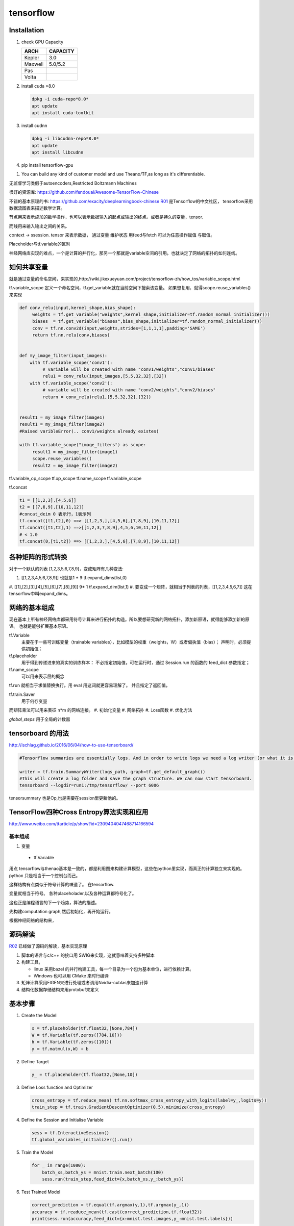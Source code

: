 **********
tensorflow
**********

Installation
============

#. check GPU Capacity
   
   .. csv-table::
      :header: ARCH, CAPACITY

      Kepler, 3.0
      Maxwell, 5.0/5.2
      Pas
      Volta,
#. install cuda >8.0
   
   .. code-block:: bash
      
      dpkg -i cuda-repo*8.0*
      apt update
      apt install cuda-toolkit

#. install cudnn

   .. code-block:: bash
      
      dpkg -i libcudnn-repo*8.0*
      apt update
      apt install libcudnn
   
#. pip install tensorflow-gpu


.. image:: /Stage_3/tensorflow/overall.png

#. You can build any kind of customer model and use Theano/TF,as long as it's differentiable.

无监督学习类假于autoencoders,Restricted Boltzmann Machines


很好的资源库: https://github.com/fendouai/Awesome-TensorFlow-Chinese

不错的基本原理的书: https://github.com/exacity/deeplearningbook-chinese
R01_ 是Tensorflow的中文社区， tensorflow采用数据流图表来描述数学计算。

节点用来表示施加的数学操作，也可以表示数据输入的起点或输出的终点。或者是持久的变量，tensor.

而线用来输入输出之间的关系。


context -> ssession.
tensor 来表示数据，
通过变量 维护状态
用feed与fetch 可以为任意操作赋值 与取值。

Placeholder与tf.variable的区别


神经网络库实现的难点，一个是计算的并行化，那另一个那就是variable空间的引用。也就决定了网络的拓扑的如何连线。

如何共享变量
============

就是通过变量的命名空间，来实现的,http://wiki.jikexueyuan.com/project/tensorflow-zh/how_tos/variable_scope.html



tf.variable_scope 定义一个命名空间，tf.get_variable就在当前空间下搜索该变量。 如果想复用，就得scope.reuse_variables() 来实现

.. code-block:: python

   def conv_relu(input,kernel_shape,bias_shape):
        weights = tf.get_variable("weights",kernel_shape,initializer=tf.random_normal_initializer())
        biases  = tf.get_veriable("biases",bias_shape,initializer=tf.random_normal_initializer())
        conv = tf.nn.conv2d(input,weights,strides=[1,1,1,1],padding='SAME')
        return tf.nn.relu(conv,biases)


   def my_image_filter(input_images):
       with tf.variable_scope('conv1'):
            # variable will be created with name "conv1/weights","conv1/biases"
            relu1 = conv_relu(input_images,[5,5,32,32],[32])
       with tf.variable_scope('conv2'):
            # variable will be created with name "conv2/weights","conv2/biases"
            return = conv_relu(relu1,[5,5,32,32],[32])


   result1 = my_image_filter(image1)
   result1 = my_image_filter(image2)
   #Raised varibleError(.. conv1/weights already existes)

   with tf.variable_scope("image_filters") as scope:
        result1 = my_image_filter(image1)
        scope.reuse_variables()
        result2 = my_image_filter(image2)

tf.variable_op_scope
tf.op_scope
tf.name_scope
tf.variable_scope


tf.concat 

.. code-block:: python

   t1 = [[1,2,3],[4,5,6]]
   t2 = [[7,8,9],[10,11,12]]
   #concat_deim 0 表示行，1表示列
   tf.concat([t1,t2],0) ==> [[1,2,3,],[4,5,6],[7,8,9],[10,11,12]]
   tf.concat([t1,t2],1) ==>[[1,2,3,7,8,9],4,5,6,10,11,12]]
   # < 1.0
   tf.concat(0,[t1,t2]) ==> [[1,2,3,],[4,5,6],[7,8,9],[10,11,12]]


各种矩阵的形式转换
==================

对于一个默认的列表 [1,2,3,5,6,7,8,9]，变成矩阵有几种变法:

#.    [[1,2,3,4,5,6,7,8,9]]  也就是1 * 9   tf.expand_dims(list,0)
#.    [[1],[2],[3],[4],[5],[6],[7],[8],[9]]  9* 1 tf.expand_dim(list,1)
#.    
要变成一个矩阵，就相当于列表的列表，[[1,2,3,4,5,6,7]] 这在tensorflow中叫expand_dims。 

网络的基本组成
==============

现在基本上所有神经网络库都采用符号计算来进行拓扑的构造。所以要想研究新的网络拓扑，添加新原语，就得能够添加新的原语。
也就是能够扩展基本原语。

tf.Variable
   主要在于一些可训练变量（trainable variables），比如模型的权重（weights，W）或者偏执值（bias）；
   声明时，必须提供初始值；

tf.placeholder
  用于得到传递进来的真实的训练样本： 不必指定初始值，可在运行时，通过 Session.run 的函数的 feed_dict 参数指定；

tf.name_scope
   可以用来表示层的概念
tf.run 就相当于求值替换执行。用 eval 用这词就更容易理解了。 并且指定了返回值。 

tf.train.Saver 
   用于何存变量

而矩阵乘法可以用来表征 n*m 的网络连接。
#. 初始化变量
#. 网络拓扑
#. Loss函数
#. 优化方法

*global_steps*  用于全局的计数器

tensorboard 的用法
==================

http://ischlag.github.io/2016/06/04/how-to-use-tensorboard/

.. code-block:: python

   #Tensorflow summaries are essentially logs. And in order to write logs we need a log writer (or what it is called in tensorflow) a SummaryWriter. So for starters, we’ll add the following line before our train loop.
   
   writer = tf.train.SummaryWriter(logs_path, graph=tf.get_default_graph())
   #This will create a log folder and save the graph structure. We can now start tensorboard.
   tensorboard --logdir=run1:/tmp/tensorflow/ --port 6006

tensorsummary 也是Op,也是需要在session里更新他的。

TensorFlow四种Cross Entropy算法实现和应用
=========================================

http://www.weibo.com/ttarticle/p/show?id=2309404047468714166594

基本组成
--------

#. 变量

  + tf.Variable  

用点
tensorflow与thenao基本是一致的，都是利用图来构建计算模型，这些在python里实现，而真正的计算独立来实现的。 python 只是相当于一个控制台而己。

这样结构有点类似于符号计算的味道了。
在tensorflow.

变量就相当于符号。 各种placeholader,以及各种运算都符号化了。

这也正是编程语言的下一个趋势，算法的描述。

先构建computation graph,然后初始化，再开始运行。 

根据神经网络的结构来，




源码解读
========


R02_ 已经做了源码的解读，基本实现原理

#. 脚本的语言与c/c++ 的接口用 SWIG来实现，这就意味着支持多种脚本
#. 构建工具，

   - linux 采用bazel 的并行构建工具，每一个目录为一个包为基本单位，进行依赖计算。
   - Windows 也可以用 CMake 来时行编译
#. 矩阵计算采用EIGEN来进行处理或者调用Nvidia-cublas来加速计算
#. 结构化数据存储结构来用protobuf来定义


基本步骤
========

#. Create the Model

   .. code-block:: python

      x = tf.placeholder(tf.float32,[None,784])
      W = tf.Variable(tf.zeros([784,10]))
      b = tf.Variable(tf.zeros([10]))
      y = tf.matmul(x,W) + b

#. Define Target

   .. code-block:: python
      
      y_ = tf.placeholder(tf.float32,[None,10])

#. Define Loss function and Optimizer

   .. code-block:: python

      cross_entropy = tf.reduce_mean( tf.nn.softmax_cross_entropy_with_logits(label=y_,logits=y))
      train_step = tf.train.GradientDescentOptimizer(0.5).minimize(cross_entropy)

#. Define the Session and Initialise Variable
   
   .. code-block:: python
      
      sess = tf.InteractiveSession()
      tf.global_variables_initializer().run()

#. Train the Model
   
   .. code-block:: python
      
      for _ in range(1000):
          batch_xs,batch_ys = mnist.train.next_batch(100)
          sess.run(train_step,feed_dict={x,batch_xs,y_:batch_ys})

#. Test Trained Model

   .. code-block:: python

      correct_prediction = tf.equal(tf.argmax(y,1),tf.argmax(y_,1))
      accuracy = tf.readuce_mean(tf.cast(correct_prediction,tf.float32))
      print(sess.run(accuracy,feed_dict={x:mnist.test.images,y_:mnist.test.labels}))


符号计算
========

通过符号计算，来设定计算的边界，来进行尽可能的优化。可以很方便的进行序列化。
   
Session的实现
=============

实现原理 采用的是传递闭包原理。

http://www.cnblogs.com/yao62995/p/5773578.html

同时多线程实现了类似于Unreal中那样运行库。 


op的实现
========

CPU 用EIGEN来实现，或者其他库加速库来实现。

References
==========

.. _R01: http://www.tensorfly.cn/
.. _R02: http://www.cnblogs.com/yao62995/p/5773578.html

